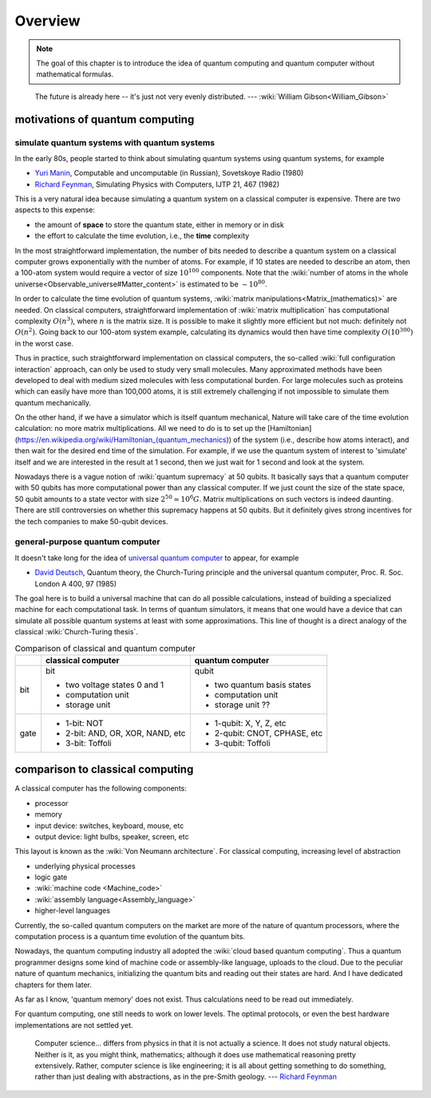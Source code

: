 ********
Overview
********

.. note::
   The goal of this chapter is to introduce the idea of quantum computing and
   quantum computer without mathematical formulas. 

.. _Richard Feynman: https://en.wikipedia.org/wiki/Richard_Feynman
.. _universal quantum computer: https://en.wikipedia.org/wiki/Quantum_Turing_machine

   The future is already here -- it's just not very evenly distributed.   --- :wiki:`William Gibson<William_Gibson>`

motivations of quantum computing
--------------------------------

simulate quantum systems with quantum systems
=============================================

In the early 80s, people started to think about simulating quantum systems
using quantum systems, for example

* `Yuri Manin <https://en.wikipedia.org/wiki/Yuri_Manin>`_, Computable and uncomputable (in Russian), Sovetskoye Radio (1980)
* `Richard Feynman`_, Simulating Physics with Computers, IJTP 21, 467 (1982)

This is a very natural idea because simulating a quantum system on a classical computer is expensive.
There are two aspects to this expense:

* the amount of **space** to store the quantum state, either in memory or in disk
* the effort to calculate the time evolution, i.e., the **time** complexity

In the most straightforward implementation, the number of bits needed to describe a quantum system on a classical computer grows exponentially with the number of atoms.
For example, if 10 states are needed to describe an atom, then a 100-atom system would require a vector of size :math:`10^{100}` components.
Note that the :wiki:`number of atoms in the whole universe<Observable_universe#Matter_content>` is estimated to be :math:`\sim 10^{80}`.

In order to calculate the time evolution of quantum systems, :wiki:`matrix manipulations<Matrix_(mathematics)>` are needed.
On classical computers, straightforward implementation of :wiki:`matrix multiplication` has computational complexity :math:`O(n^3)`,
where :math:`n` is the matrix size.
It is possible to make it slightly more efficient but not much: definitely not :math:`O(n^2)`.
Going back to our 100-atom system example,
calculating its dynamics would then have time complexity :math:`O(10^{300})` in the worst case.

Thus in practice, such straightforward implementation on classical computers,
the so-called :wiki:`full configuration interaction` approach, can only be used to study very small molecules.
Many approximated methods have been developed to deal with medium sized molecules with less computational burden.
For large molecules such as proteins which can easily have more than 100,000 atoms, it is still extremely challenging if not impossible to simulate them quantum mechanically.

On the other hand, if we have a simulator which is itself quantum mechanical,
Nature will take care of the time evolution calculation:
no more matrix multiplications.
All we need to do is to set up the [Hamiltonian](https://en.wikipedia.org/wiki/Hamiltonian_(quantum_mechanics)) of the system (i.e., describe how atoms interact),
and then wait for the desired end time of the simulation.
For example, if we use the quantum system of interest to 'simulate' itself and we are interested in the result at 1 second, then we just wait for 1 second and look at the system.

Nowadays there is a vague notion of :wiki:`quantum supremacy`
at 50 qubits.
It basically says that a quantum computer with 50 qubits has more computational power than any classical computer.
If we just count the size of the state space, 50 qubit amounts to a state vector with size :math:`2^{50}\simeq 10^6 G`.
Matrix multiplications on such vectors is indeed daunting.
There are still controversies on whether this supremacy happens at 50 qubits.
But it definitely gives strong incentives for the tech companies to make 50-qubit devices.

general-purpose quantum computer
================================

It doesn't take long for the idea of `universal quantum computer`_ to appear, for example

* `David Deutsch <https://en.wikipedia.org/wiki/David_Deutsch>`_, Quantum theory, the Church-Turing principle and the universal quantum computer, Proc. R. Soc. London A 400, 97 (1985)

The goal here is to build a universal machine that can do all possible calculations, instead of building a specialized machine for each computational task.
In terms of quantum simulators, it means that one would have a device that can simulate all possible quantum systems at least with some approximations.
This line of thought is a direct analogy of the classical :wiki:`Church-Turing thesis`.

.. _quantum-classical:
.. table:: Comparison of classical and quantum computer

    +----+-----------------------------------+------------------------------+
    |    |   classical computer              | quantum computer             |
    +====+===================================+==============================+
    |bit | bit                               | qubit                        |
    |    |                                   |                              |
    |    | - two voltage states 0 and 1      | - two quantum basis states   |
    |    | - computation unit                | - computation unit           |
    |    | - storage unit                    | - storage unit ??            |
    +----+-----------------------------------+------------------------------+
    |gate| - 1-bit: NOT                      | - 1-qubit: X, Y, Z, etc      |
    |    | - 2-bit: AND, OR, XOR, NAND, etc  | - 2-qubit: CNOT, CPHASE, etc |
    |    | - 3-bit: Toffoli                  | - 3-qubit: Toffoli           |
    +----+-----------------------------------+------------------------------+


comparison to classical computing
---------------------------------

A classical computer has the following components:

* processor
* memory
* input device: switches, keyboard, mouse, etc
* output device: light bulbs, speaker, screen, etc

This layout is known as the :wiki:`Von Neumann architecture`.
For classical computing, increasing level of abstraction

* underlying physical processes
* logic gate
* :wiki:`machine code <Machine_code>`
* :wiki:`assembly language<Assembly_language>`
* higher-level languages

Currently, the so-called quantum computers on the market are more of the nature
of quantum processors, where the computation process is a quantum time evolution
of the quantum bits.

Nowadays, the quantum computing industry all adopted the :wiki:`cloud based quantum computing`.
Thus a quantum programmer designs some kind of machine code or assembly-like language, uploads to the cloud.
Due to the peculiar nature of quantum mechanics, initializing the quantum bits
and reading out their states are hard.
And I have dedicated chapters for them later.

As far as I know, 'quantum memory' does not exist. Thus calculations need to be
read out immediately.

For quantum computing, one still needs to work on lower levels.
The optimal protocols, or even the best hardware implementations are not settled yet.

   Computer science... differs from physics in that it is not actually a science. It does not study natural objects. Neither is it, as you might think, mathematics; although it does use mathematical reasoning pretty extensively. Rather, computer science is like engineering; it is all about getting something to do something, rather than just dealing with abstractions, as in the pre-Smith geology. --- `Richard Feynman`_


